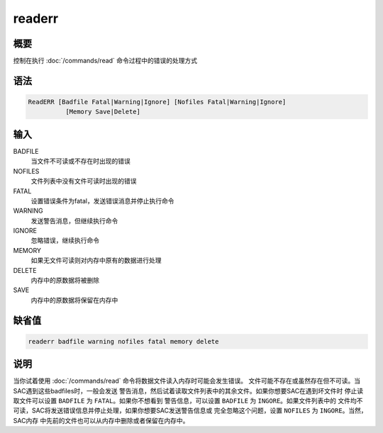 readerr
=======

概要
----

控制在执行 :doc:`/commands/read`  命令过程中的错误的处理方式

语法
----

.. code:: bash

    ReadERR [Badfile Fatal|Warning|Ignore] [Nofiles Fatal|Warning|Ignore]
              [Memory Save|Delete]

输入
----

BADFILE
    当文件不可读或不存在时出现的错误

NOFILES
    文件列表中没有文件可读时出现的错误

FATAL
    设置错误条件为fatal，发送错误消息并停止执行命令

WARNING
    发送警告消息，但继续执行命令

IGNORE
    忽略错误，继续执行命令

MEMORY
    如果无文件可读则对内存中原有的数据进行处理

DELETE
    内存中的原数据将被删除

SAVE
    内存中的原数据将保留在内存中

缺省值
------

.. code:: bash

    readerr badfile warning nofiles fatal memory delete

说明
----

当你试着使用 :doc:`/commands/read` 
命令将数据文件读入内存时可能会发生错误。
文件可能不存在或虽然存在但不可读。当SAC遇到这些badfiles时，一般会发送
警告消息，然后试着读取文件列表中的其余文件。如果你想要SAC在遇到坏文件时
停止读取文件可以设置 ``BADFILE`` 为 ``FATAL``\ 。如果你不想看到
警告信息，可以设置 ``BADFILE`` 为 ``INGORE``\ 。如果文件列表中的
文件均不可读，SAC将发送错误信息并停止处理，如果你想要SAC发送警告信息或
完全忽略这个问题，设置 ``NOFILES`` 为 ``INGORE``\ 。当然，SAC内存
中先前的文件也可以从内存中删除或者保留在内存中。
